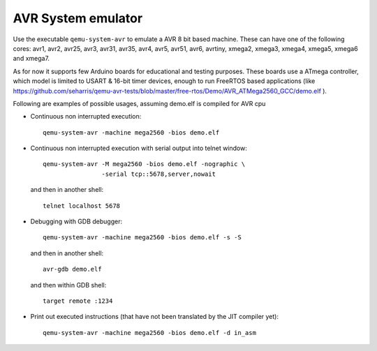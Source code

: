 .. _AVR-System-emulator:

AVR System emulator
-------------------

Use the executable ``qemu-system-avr`` to emulate a AVR 8 bit based machine.
These can have one of the following cores: avr1, avr2, avr25, avr3, avr31,
avr35, avr4, avr5, avr51, avr6, avrtiny, xmega2, xmega3, xmega4, xmega5,
xmega6 and xmega7.

As for now it supports few Arduino boards for educational and testing purposes.
These boards use a ATmega controller, which model is limited to USART & 16-bit
timer devices, enough to run FreeRTOS based applications (like
https://github.com/seharris/qemu-avr-tests/blob/master/free-rtos/Demo/AVR_ATMega2560_GCC/demo.elf
).

Following are examples of possible usages, assuming demo.elf is compiled for
AVR cpu

- Continuous non interrupted execution::

   qemu-system-avr -machine mega2560 -bios demo.elf

- Continuous non interrupted execution with serial output into telnet window::

   qemu-system-avr -M mega2560 -bios demo.elf -nographic \
                   -serial tcp::5678,server,nowait

  and then in another shell::

   telnet localhost 5678

- Debugging with GDB debugger::

   qemu-system-avr -machine mega2560 -bios demo.elf -s -S

  and then in another shell::

   avr-gdb demo.elf

  and then within GDB shell::

   target remote :1234

- Print out executed instructions (that have not been translated by the JIT
  compiler yet)::

   qemu-system-avr -machine mega2560 -bios demo.elf -d in_asm
